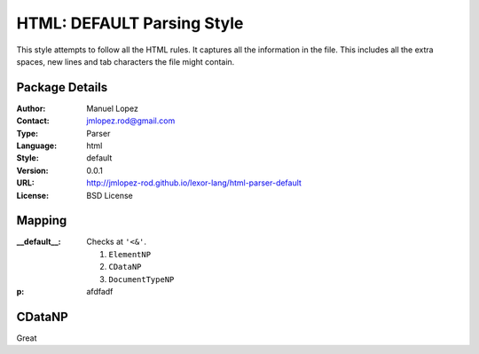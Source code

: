 
HTML: DEFAULT Parsing Style
===========================

This style attempts to follow all the HTML rules. It captures all the
information in the file. This includes all the extra spaces, new
lines and tab characters the file might contain.

Package Details
---------------

:Author: Manuel Lopez
:Contact: jmlopez.rod@gmail.com
:Type: Parser
:Language: html
:Style: default
:Version: 0.0.1
:URL: http://jmlopez-rod.github.io/lexor-lang/html-parser-default
:License: BSD License

.. meta::
   :keywords: html, default, parser
   :description lang=en: Parse HTML files using all the valid rules.


Mapping
-------

:__default__: Checks at ``'<&'``.

    #. ``ElementNP``
    #. ``CDataNP``
    #. ``DocumentTypeNP``

:p:

    afdfadf


CDataNP
-------

.. py:function:: spam(eggs)
                 ham(eggs)

   Spam or ham the foo.

Great